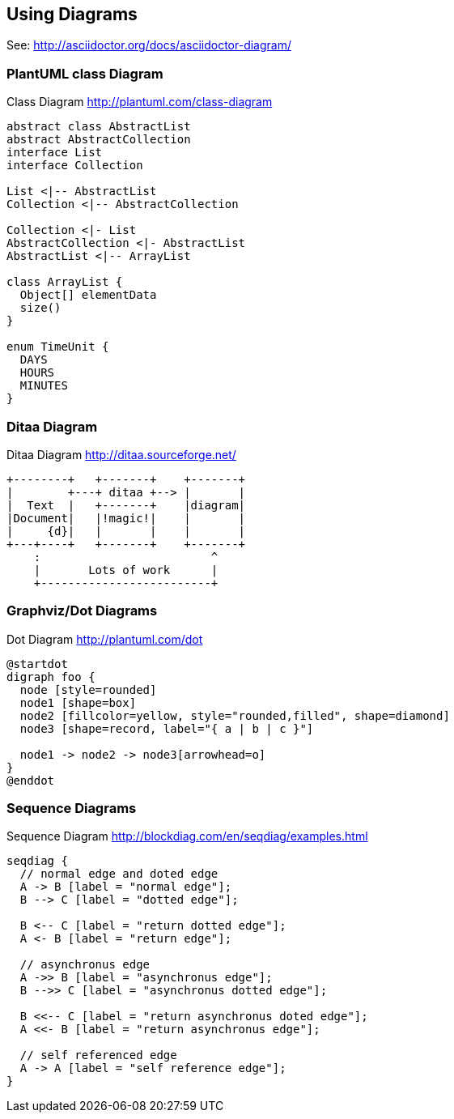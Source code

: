 == Using Diagrams

See: http://asciidoctor.org/docs/asciidoctor-diagram/

=== PlantUML class Diagram
.Class Diagram http://plantuml.com/class-diagram
[plantuml,uml-diagram]
....
abstract class AbstractList
abstract AbstractCollection
interface List
interface Collection

List <|-- AbstractList
Collection <|-- AbstractCollection

Collection <|- List
AbstractCollection <|- AbstractList
AbstractList <|-- ArrayList

class ArrayList {
  Object[] elementData
  size()
}

enum TimeUnit {
  DAYS
  HOURS
  MINUTES
}

....

=== Ditaa Diagram
.Ditaa Diagram http://ditaa.sourceforge.net/
[ditaa, ditaa-diagram]
....
+--------+   +-------+    +-------+
|        +---+ ditaa +--> |       |
|  Text  |   +-------+    |diagram|
|Document|   |!magic!|    |       |
|     {d}|   |       |    |       |
+---+----+   +-------+    +-------+
    :                         ^
    |       Lots of work      |
    +-------------------------+
....

=== Graphviz/Dot Diagrams
.Dot Diagram http://plantuml.com/dot
[plantuml,dot-diagram]
....
@startdot
digraph foo {
  node [style=rounded]
  node1 [shape=box]
  node2 [fillcolor=yellow, style="rounded,filled", shape=diamond]
  node3 [shape=record, label="{ a | b | c }"]

  node1 -> node2 -> node3[arrowhead=o]
}
@enddot
....

=== Sequence Diagrams
.Sequence Diagram http://blockdiag.com/en/seqdiag/examples.html
[seqdiag, seq-diagram]
....
seqdiag {
  // normal edge and doted edge
  A -> B [label = "normal edge"];
  B --> C [label = "dotted edge"];

  B <-- C [label = "return dotted edge"];
  A <- B [label = "return edge"];

  // asynchronus edge
  A ->> B [label = "asynchronus edge"];
  B -->> C [label = "asynchronus dotted edge"];

  B <<-- C [label = "return asynchronus doted edge"];
  A <<- B [label = "return asynchronus edge"];

  // self referenced edge
  A -> A [label = "self reference edge"];
}
....